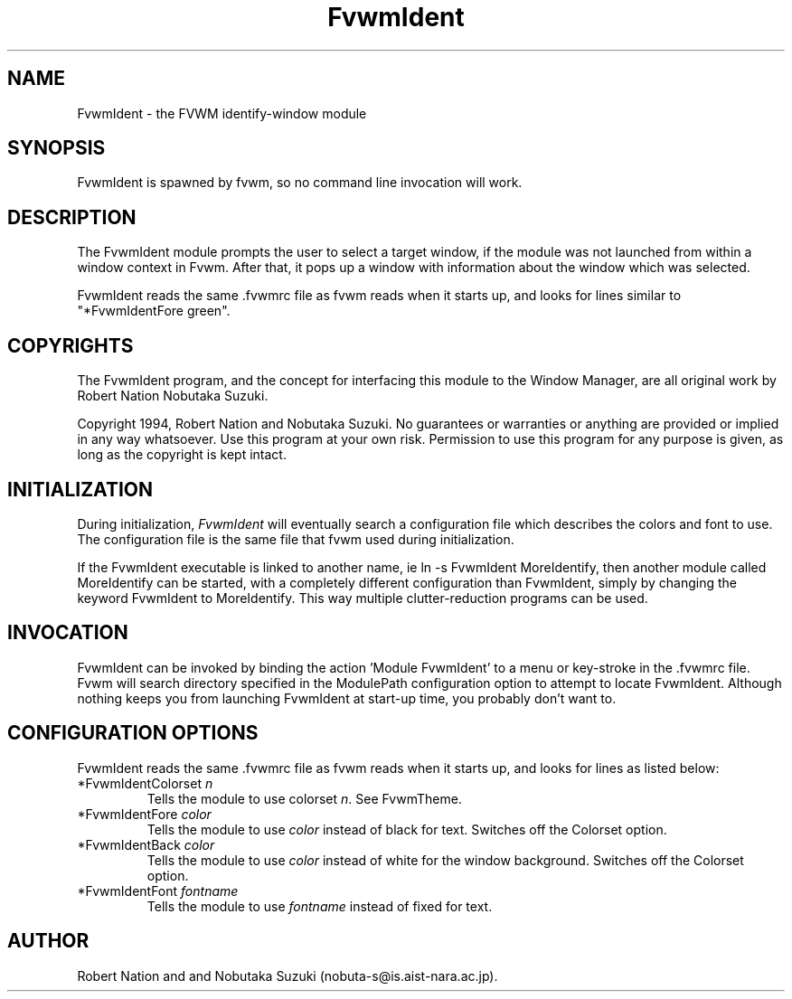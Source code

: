 .\" t
.\" @(#)FvwmIdent.1	1/12/94
.TH FvwmIdent 1 "7 May 1999"
.UC
.SH NAME
FvwmIdent \- the FVWM identify-window module
.SH SYNOPSIS
FvwmIdent is spawned by fvwm, so no command line invocation will work.

.SH DESCRIPTION
The FvwmIdent module prompts the user to select a target window, if
the module was not launched from within a window context in Fvwm.
After that, it pops up a window with information about the window
which was selected.

FvwmIdent reads the same .fvwmrc file as fvwm reads when it starts up,
and looks for lines similar to "*FvwmIdentFore green".

.SH COPYRIGHTS
The FvwmIdent program, and the concept for
interfacing this module to the Window Manager, are all original work
by Robert Nation Nobutaka Suzuki.

Copyright 1994, Robert Nation and Nobutaka Suzuki. No guarantees or
warranties or anything 
are provided or implied in any way whatsoever. Use this program at your
own risk. Permission to use this program for any purpose is given,
as long as the copyright is kept intact. 


.SH INITIALIZATION
During initialization, \fIFvwmIdent\fP will eventually search a 
configuration file which describes the colors and font to use.
The configuration file is the same file that fvwm used during initialization.

If the FvwmIdent executable is linked to another name, ie ln -s
FvwmIdent MoreIdentify, then another module called MoreIdentify can be
started, with a completely different configuration than FvwmIdent,
simply by changing the keyword  FvwmIdent to MoreIdentify. This way multiple
clutter-reduction programs can be used.

.SH INVOCATION
FvwmIdent can be invoked by binding the action 'Module
FvwmIdent' to a menu or key-stroke in the .fvwmrc file.
Fvwm will search
directory specified in the ModulePath configuration option to attempt
to locate FvwmIdent. Although nothing keeps you from launching
FvwmIdent at start-up time, you probably don't want to.

.SH CONFIGURATION OPTIONS
FvwmIdent reads the same .fvwmrc file as fvwm reads when it starts up,
and looks for lines as listed below:

.IP "*FvwmIdentColorset \fIn\fP"
Tells the module to use colorset \fIn\fP. See FvwmTheme.

.IP "*FvwmIdentFore \fIcolor\fP"
Tells the module to use \fIcolor\fP instead of black for text. Switches off the
Colorset option.

.IP "*FvwmIdentBack \fIcolor\fP"
Tells the module to use \fIcolor\fP instead of white for the window
background. Switches off the Colorset option.

.IP "*FvwmIdentFont \fIfontname\fP"
Tells the module to use \fIfontname\fP instead of fixed for text.


.SH AUTHOR
Robert Nation and  and Nobutaka
Suzuki (nobuta-s@is.aist-nara.ac.jp).

